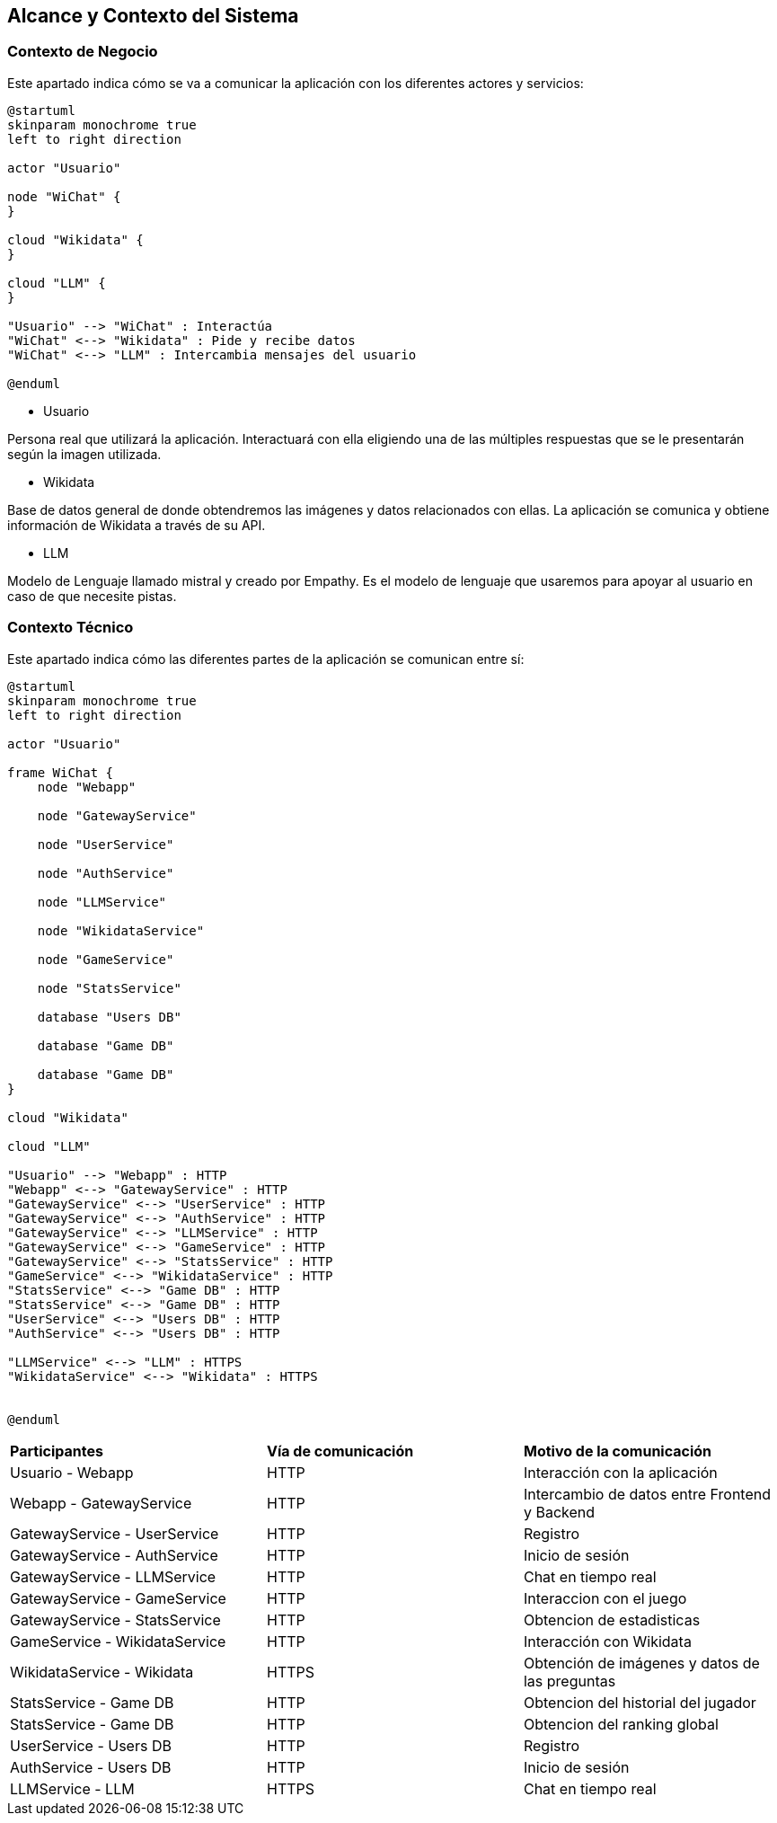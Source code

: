 ifndef::imagesdir[:imagesdir: ../images]

[[section-context-and-scope]]
== Alcance y Contexto del Sistema


ifdef::arc42help[]
[role="arc42help"]
****
.Contenido
El alcance y contexto del sistema - como lo sugiere el nombre - delimita al sistema (es decir, el alcance) de todos sus
socios de comunicación (Usuarios y sistemas vecinos, es decir, el contexto del sistema).
Con ello se especifican las interfaces externas.

Si es necesario, diferenciar el contexto de negocio (Entradas y salidas específicas del dominio) del contexto técnico
(canales, protocolos, hardware).

.Motivación
Las interfases de dominio y las interfases técnicas a los socios de comunicación son de los aspectos más críticos del sistema.
Se debe asegurar el entendimiento de ellos.

.Forma
Varias opciones:

* Diagramas de contexto
* Listas de socios de comunicación y sus interfases.
****
endif::arc42help[]

=== Contexto de Negocio

Este apartado indica cómo se va a comunicar la aplicación con los diferentes actores y servicios:

ifdef::arc42help[]
[role="arc42help"]
****
.Contenido
La especificación de *todos* los socios de comunicación (usuarios, sistemas, ...) con explicaciones de las entradas y salidas
específicas del dominio o interfases.
Opcionalmente puede agregar formatos específicos de dominio o protocolos de comunicación

.Motivación
Todas las partes interesadas deben entender que datos son intercambiados con el ambiente del sistema.

.Forma
Cualquier forma de diagramas que muestren al sistema como una caja negra y especifiquen las interfases de dominio a los
socios de comunicación.

De manera alternativa (o adicional) se puede utilizar una tabla.
El título de la tabla es el nombre del sistema, las tres columnas contienen el nombre del socio de comunicación, las
entradas y las salidas
****
endif::arc42help[]

[plantuml,"Contexto negocio",png]
----
@startuml
skinparam monochrome true
left to right direction

actor "Usuario"

node "WiChat" {
}

cloud "Wikidata" {
}

cloud "LLM" {
}

"Usuario" --> "WiChat" : Interactúa
"WiChat" <--> "Wikidata" : Pide y recibe datos
"WiChat" <--> "LLM" : Intercambia mensajes del usuario

@enduml
----

* Usuario

Persona real que utilizará la aplicación. Interactuará con ella eligiendo una de las múltiples respuestas que se le presentarán según la imagen utilizada.

* Wikidata

Base de datos general de donde obtendremos las imágenes y datos relacionados con ellas. La aplicación se comunica y obtiene información de Wikidata a través de su API.

* LLM

Modelo de Lenguaje llamado mistral y creado por Empathy. Es el modelo de lenguaje que usaremos para apoyar al usuario en caso de que necesite pistas.

=== Contexto Técnico

Este apartado indica cómo las diferentes partes de la aplicación se comunican entre sí:

ifdef::arc42help[]
[role="arc42help"]
****
.Contenido
Las interfases técnicas (medios de transmisión y canales) enlanzando al sistema con su ambiente. De manera adicional
el mapeo de las entradas/salidas específicas del dominio a los canales, es decir, una explicación acerca de que entrada/salida
utiliza cual canal.

.Motivación
Muchas partes relacionadas realizan decisiones arquitectónicas basadas en las interfases técnicas entre el sistema y
su contexto. Especialmente los diseñadores de infraestructura o hardware deciden estas interfases técnicas.

.Forma
Por ejemplo, diagramas UML de despligue describiendo los canales a sistemas vecinos, junto con una tabla de
mapeo mostrando las relaciones entre los canales y las entradas/salidas.
****
endif::arc42help[]

[plantuml,"Contexto tecnico",png]
----
@startuml
skinparam monochrome true
left to right direction

actor "Usuario"

frame WiChat {
    node "Webapp"

    node "GatewayService"

    node "UserService"

    node "AuthService"

    node "LLMService"

    node "WikidataService"

    node "GameService"

    node "StatsService"

    database "Users DB"

    database "Game DB"

    database "Game DB"
}

cloud "Wikidata"

cloud "LLM"

"Usuario" --> "Webapp" : HTTP
"Webapp" <--> "GatewayService" : HTTP
"GatewayService" <--> "UserService" : HTTP
"GatewayService" <--> "AuthService" : HTTP
"GatewayService" <--> "LLMService" : HTTP
"GatewayService" <--> "GameService" : HTTP
"GatewayService" <--> "StatsService" : HTTP
"GameService" <--> "WikidataService" : HTTP
"StatsService" <--> "Game DB" : HTTP
"StatsService" <--> "Game DB" : HTTP
"UserService" <--> "Users DB" : HTTP
"AuthService" <--> "Users DB" : HTTP

"LLMService" <--> "LLM" : HTTPS
"WikidataService" <--> "Wikidata" : HTTPS


@enduml
----

[cols="1,1,1"]
|===
|*Participantes*
|*Vía de comunicación*
|*Motivo de la comunicación*

|Usuario - Webapp
|HTTP
|Interacción con la aplicación

|Webapp - GatewayService
|HTTP
|Intercambio de datos entre Frontend y Backend

|GatewayService - UserService
|HTTP
|Registro

|GatewayService - AuthService
|HTTP
|Inicio de sesión

|GatewayService - LLMService
|HTTP
|Chat en tiempo real

|GatewayService - GameService
|HTTP
|Interaccion con el juego

|GatewayService - StatsService
|HTTP
|Obtencion de estadisticas

|GameService - WikidataService
|HTTP
|Interacción con Wikidata

|WikidataService - Wikidata
|HTTPS
|Obtención de imágenes y datos de las preguntas

|StatsService - Game DB
|HTTP
|Obtencion del historial del jugador

|StatsService - Game DB
|HTTP
|Obtencion del ranking global

|UserService - Users DB
|HTTP
|Registro

|AuthService - Users DB
|HTTP
|Inicio de sesión

|LLMService - LLM
|HTTPS
|Chat en tiempo real
|===